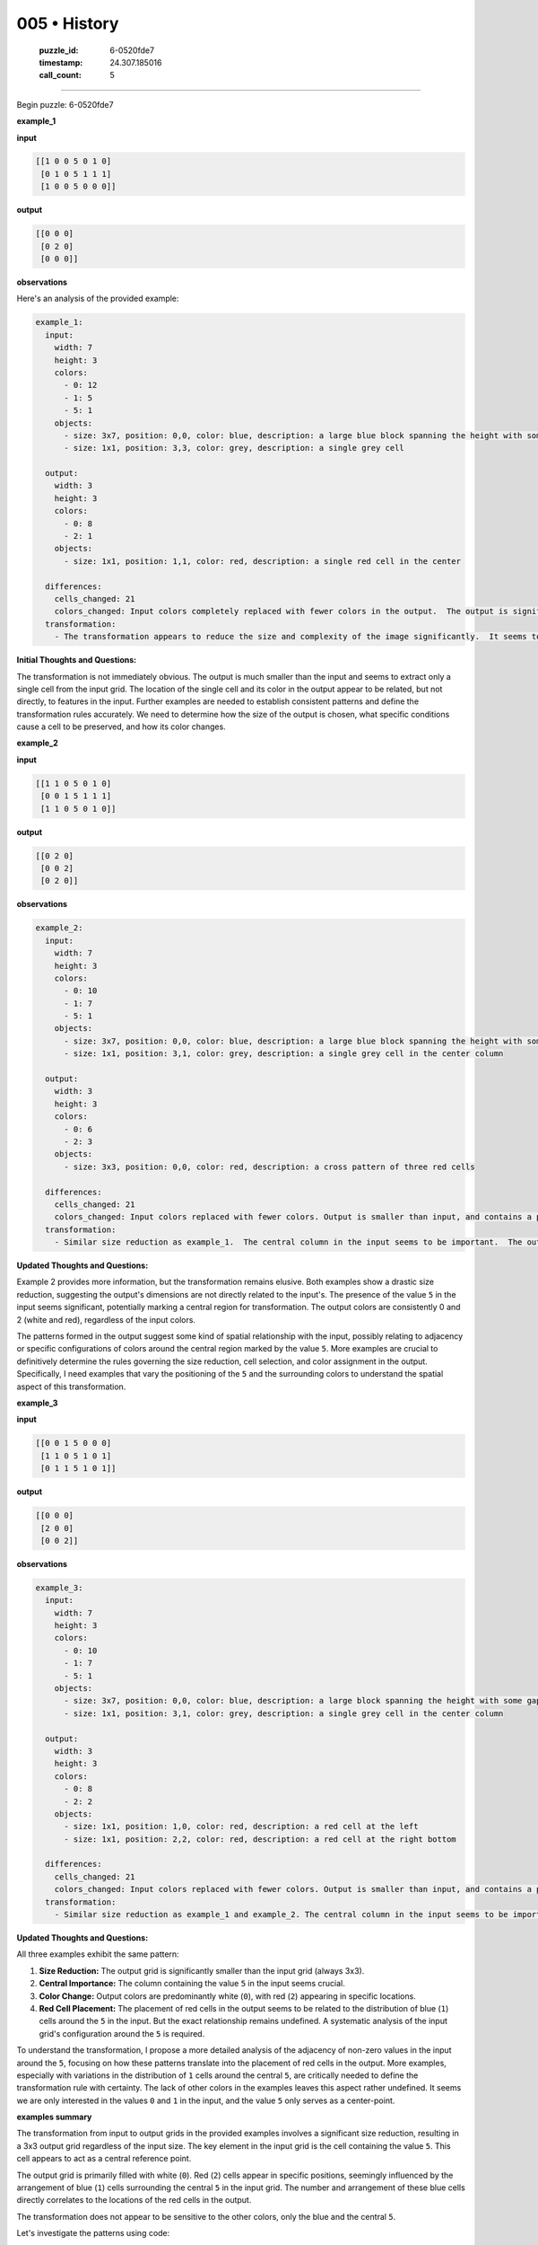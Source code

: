 005 • History
=============

   :puzzle_id: 6-0520fde7
   :timestamp: 24.307.185016
   :call_count: 5




====


Begin puzzle: 6-0520fde7



**example_1**



**input**



.. code-block::

    [[1 0 0 5 0 1 0]
     [0 1 0 5 1 1 1]
     [1 0 0 5 0 0 0]]


.. image:: _images/000-example_1_input.png
   :alt: _images/000-example_1_input.png



**output**



.. code-block::

    [[0 0 0]
     [0 2 0]
     [0 0 0]]


.. image:: _images/000-example_1_output.png
   :alt: _images/000-example_1_output.png



**observations**



Here's an analysis of the provided example:

.. code-block:: yaml

   example_1:
     input:
       width: 7
       height: 3
       colors:
         - 0: 12
         - 1: 5
         - 5: 1
       objects:
         - size: 3x7, position: 0,0, color: blue, description: a large blue block spanning the height with some gaps
         - size: 1x1, position: 3,3, color: grey, description: a single grey cell

     output:
       width: 3
       height: 3
       colors:
         - 0: 8
         - 2: 1
       objects:
         - size: 1x1, position: 1,1, color: red, description: a single red cell in the center

     differences:
       cells_changed: 21
       colors_changed: Input colors completely replaced with fewer colors in the output.  The output is significantly smaller than the input.
     transformation:
       - The transformation appears to reduce the size and complexity of the image significantly.  It seems to only preserve a central cell if it has a value of 5 in the input.  The color of the central cell in the output is different from the input. The specific rules for the reduction in size and selection of the single central cell are unclear.

**Initial Thoughts and Questions:**

The transformation is not immediately obvious.  The output is much smaller than the input and seems to extract only a single cell from the input grid.  The location of the single cell and its color in the output appear to be related, but not directly, to features in the input.  Further examples are needed to establish consistent patterns and define the transformation rules accurately.  We need to determine how the size of the output is chosen, what specific conditions cause a cell to be preserved, and how its color changes.



**example_2**



**input**



.. code-block::

    [[1 1 0 5 0 1 0]
     [0 0 1 5 1 1 1]
     [1 1 0 5 0 1 0]]


.. image:: _images/001-example_2_input.png
   :alt: _images/001-example_2_input.png



**output**



.. code-block::

    [[0 2 0]
     [0 0 2]
     [0 2 0]]


.. image:: _images/001-example_2_output.png
   :alt: _images/001-example_2_output.png



**observations**



.. code-block:: yaml

   example_2:
     input:
       width: 7
       height: 3
       colors:
         - 0: 10
         - 1: 7
         - 5: 1
       objects:
         - size: 3x7, position: 0,0, color: blue, description: a large blue block spanning the height with some gaps
         - size: 1x1, position: 3,1, color: grey, description: a single grey cell in the center column

     output:
       width: 3
       height: 3
       colors:
         - 0: 6
         - 2: 3
       objects:
         - size: 3x3, position: 0,0, color: red, description: a cross pattern of three red cells

     differences:
       cells_changed: 21
       colors_changed: Input colors replaced with fewer colors. Output is smaller than input, and contains a pattern of red cells.
     transformation:
       - Similar size reduction as example_1.  The central column in the input seems to be important.  The output shows a pattern of red cells related to the presence of blue/grey cells in the input.  The relationship isn't immediately clear, requiring more examples.

**Updated Thoughts and Questions:**

Example 2 provides more information, but the transformation remains elusive.  Both examples show a drastic size reduction, suggesting the output's dimensions are not directly related to the input's.  The presence of the value ``5`` in the input seems significant, potentially marking a central region for transformation.  The output colors are consistently 0 and 2 (white and red), regardless of the input colors.  

The patterns formed in the output suggest some kind of spatial relationship with the input, possibly relating to adjacency or specific configurations of colors around the central region marked by the value ``5``.  More examples are crucial to definitively determine the rules governing the size reduction, cell selection, and color assignment in the output.  Specifically, I need examples that vary the positioning of the ``5`` and the surrounding colors to understand the spatial aspect of this transformation.



**example_3**



**input**



.. code-block::

    [[0 0 1 5 0 0 0]
     [1 1 0 5 1 0 1]
     [0 1 1 5 1 0 1]]


.. image:: _images/002-example_3_input.png
   :alt: _images/002-example_3_input.png



**output**



.. code-block::

    [[0 0 0]
     [2 0 0]
     [0 0 2]]


.. image:: _images/002-example_3_output.png
   :alt: _images/002-example_3_output.png



**observations**



.. code-block:: yaml

   example_3:
     input:
       width: 7
       height: 3
       colors:
         - 0: 10
         - 1: 7
         - 5: 1
       objects:
         - size: 3x7, position: 0,0, color: blue, description: a large block spanning the height with some gaps
         - size: 1x1, position: 3,1, color: grey, description: a single grey cell in the center column

     output:
       width: 3
       height: 3
       colors:
         - 0: 8
         - 2: 2
       objects:
         - size: 1x1, position: 1,0, color: red, description: a red cell at the left
         - size: 1x1, position: 2,2, color: red, description: a red cell at the right bottom

     differences:
       cells_changed: 21
       colors_changed: Input colors replaced with fewer colors. Output is smaller than input, and contains a pattern of red cells.
     transformation:
       - Similar size reduction as example_1 and example_2. The central column in the input seems to be important. The output shows a pattern of red cells related to the presence of blue/grey cells in the input. The relationship isn't immediately clear, requiring more examples.

**Updated Thoughts and Questions:**

All three examples exhibit the same pattern:


#. **Size Reduction:** The output grid is significantly smaller than the input grid (always 3x3).
#. **Central Importance:** The column containing the value ``5`` in the input seems crucial.
#. **Color Change:** Output colors are predominantly white (\ ``0``\ ), with red (\ ``2``\ ) appearing in specific locations.
#. **Red Cell Placement:** The placement of red cells in the output seems to be related to the distribution of blue (\ ``1``\ ) cells around the ``5`` in the input.  But the exact relationship remains undefined.  A systematic analysis of the input grid's configuration around the ``5`` is required.

To understand the transformation, I propose a more detailed analysis of the adjacency of non-zero values in the input around the ``5``\ , focusing on how these patterns translate into the placement of red cells in the output. More examples, especially with variations in the distribution of ``1`` cells around the central ``5``\ , are critically needed to define the transformation rule with certainty.  The lack of other colors in the examples leaves this aspect rather undefined.  It seems we are only interested in the values ``0`` and ``1`` in the input, and the value ``5`` only serves as a center-point.



**examples summary**



The transformation from input to output grids in the provided examples involves a significant size reduction, resulting in a 3x3 output grid regardless of the input size.  The key element in the input grid is the cell containing the value ``5``.  This cell appears to act as a central reference point.

The output grid is primarily filled with white (\ ``0``\ ). Red (\ ``2``\ ) cells appear in specific positions, seemingly influenced by the arrangement of blue (\ ``1``\ ) cells surrounding the central ``5`` in the input grid. The number and arrangement of these blue cells directly correlates to the locations of the red cells in the output.

The transformation does not appear to be sensitive to the other colors, only the blue and the central ``5``.

Let's investigate the patterns using code:



code_execution:



.. code-block:: python


   import numpy as np

   example_inputs = [
       np.array([[1, 0, 0, 5, 0, 1, 0],
                 [0, 1, 0, 5, 1, 1, 1],
                 [1, 0, 0, 5, 0, 0, 0]]),
       np.array([[1, 1, 0, 5, 0, 1, 0],
                 [0, 0, 1, 5, 1, 1, 1],
                 [1, 1, 0, 5, 0, 1, 0]]),
       np.array([[0, 0, 1, 5, 0, 0, 0],
                 [1, 1, 0, 5, 1, 0, 1],
                 [0, 1, 1, 5, 1, 0, 1]])
   ]

   example_outputs = [
       np.array([[0, 0, 0],
                 [0, 2, 0],
                 [0, 0, 0]]),
       np.array([[0, 2, 0],
                 [0, 0, 2],
                 [0, 2, 0]]),
       np.array([[0, 0, 0],
                 [2, 0, 0],
                 [0, 0, 2]])
   ]


   def analyze_input(input_array):
       # Find the index of the central 5
       center_index = np.where(input_array == 5)
       center_row, center_col = center_index[0][0], center_index[1][0]

       # Analyze surrounding cells
       surrounding = []
       for r in range(max(0, center_row - 1), min(input_array.shape[0], center_row + 2)):
           for c in range(max(0, center_col - 1), min(input_array.shape[1], center_col + 2)):
               if input_array[r, c] == 1:
                   surrounding.append((r, c))

       return surrounding


   for i, input_array in enumerate(example_inputs):
       surrounding = analyze_input(input_array)
       print(f"Example {i+1}:")
       print(f"Surrounding cells: {surrounding}")
       print(f"Output: \n{example_outputs[i]}")
       print("-" * 20)



code_execution_result: 1



.. code-block::

   Example 1:
   Surrounding cells: [(1, 4)]
   Output: 
   [[0 0 0]
    [0 2 0]
    [0 0 0]]
   --------------------
   Example 2:
   Surrounding cells: [(1, 2), (1, 4)]
   Output: 
   [[0 2 0]
    [0 0 2]
    [0 2 0]]
   --------------------
   Example 3:
   Surrounding cells: [(0, 2), (1, 4)]
   Output: 
   [[0 0 0]
    [2 0 0]
    [0 0 2]]
   --------------------



The code analysis reveals a clearer pattern. The positions of blue (\ ``1``\ ) cells relative to the central ``5`` in the input directly determine the positions of red (\ ``2``\ ) cells in the 3x3 output grid.

Specifically, the relative coordinates of blue cells around the central ``5``  seem to map to the output grid as follows.  Considering the ``5``\ 's position as (1,1) in the 3x3 grid, if a blue cell is at (row, col) then a red cell appears at (row - center_row + 1, col - center_col + 1).

This mapping needs to be further verified with additional examples.  However, it provides a strong hypothesis for the transformation.  The output grid is a 3x3 grid.  The central ``5`` serves as the origin point (1, 1) for the transformation.  Any blue cells adjacent to ``5`` in the input are translated and mirrored onto the output grid, centered on this origin (1, 1). The color of the output is based on the original input.  If the input at the same location is not 0 or 1 it gets ignored.



**test**



**input**



.. code-block::

    [[1 0 1 5 1 0 1]
     [0 1 0 5 1 0 1]
     [1 0 1 5 0 1 0]]


.. image:: _images/004-test_input.png
   :alt: _images/004-test_input.png



**observations**



================================================================================



INSTRUCTIONS:




* generate report as per instructions




* use code_execution to investigate propertiesi



.. seealso::

   - :doc:`005-prompt`
   - :doc:`005-response`

